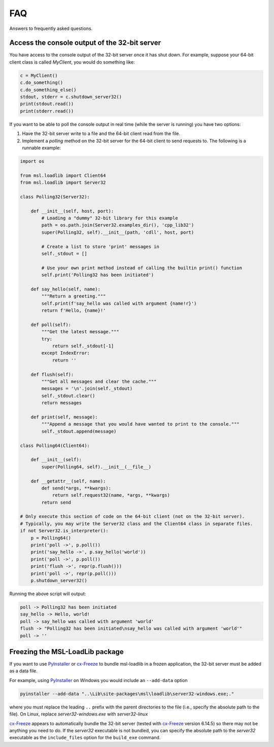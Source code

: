 .. _msl-loadlib-faq:

===
FAQ
===

Answers to frequently asked questions.

.. _msl-loadlib-32bit-console:

Access the console output of the 32-bit server
----------------------------------------------
You have access to the console output of the 32-bit server once it has shut down.
For example, suppose your 64-bit client class is called `MyClient`, you would
do something like:

.. code-block::

    c = MyClient()
    c.do_something()
    c.do_something_else()
    stdout, stderr = c.shutdown_server32()
    print(stdout.read())
    print(stderr.read())

If you want to be able to poll the console output in real time (while the
server is running) you have two options:

1. Have the 32-bit server write to a file and the 64-bit client read from the file.

2. Implement a `polling` method on the 32-bit server for the 64-bit client to
   send requests to. The following is a runnable example:

.. code-block::

    import os

    from msl.loadlib import Client64
    from msl.loadlib import Server32

    class Polling32(Server32):

        def __init__(self, host, port):
            # Loading a "dummy" 32-bit library for this example
            path = os.path.join(Server32.examples_dir(), 'cpp_lib32')
            super(Polling32, self).__init__(path, 'cdll', host, port)

            # Create a list to store 'print' messages in
            self._stdout = []

            # Use your own print method instead of calling the builtin print() function
            self.print('Polling32 has been initiated')

        def say_hello(self, name):
            """Return a greeting."""
            self.print(f'say_hello was called with argument {name!r}')
            return f'Hello, {name}!'

        def poll(self):
            """Get the latest message."""
            try:
                return self._stdout[-1]
            except IndexError:
                return ''

        def flush(self):
            """Get all messages and clear the cache."""
            messages = '\n'.join(self._stdout)
            self._stdout.clear()
            return messages

        def print(self, message):
            """Append a message that you would have wanted to print to the console."""
            self._stdout.append(message)

    class Polling64(Client64):

        def __init__(self):
            super(Polling64, self).__init__(__file__)

        def __getattr__(self, name):
            def send(*args, **kwargs):
                return self.request32(name, *args, **kwargs)
            return send

    # Only execute this section of code on the 64-bit client (not on the 32-bit server).
    # Typically, you may write the Server32 class and the Client64 class in separate files.
    if not Server32.is_interpreter():
        p = Polling64()
        print('poll ->', p.poll())
        print('say_hello ->', p.say_hello('world'))
        print('poll ->', p.poll())
        print('flush ->', repr(p.flush()))
        print('poll ->', repr(p.poll()))
        p.shutdown_server32()

Running the above script will output:

.. code-block:: console

    poll -> Polling32 has been initiated
    say_hello -> Hello, world!
    poll -> say_hello was called with argument 'world'
    flush -> "Polling32 has been initiated\nsay_hello was called with argument 'world'"
    poll -> ''


.. _msl-loadlib-frozen-package:

Freezing the MSL-LoadLib package
--------------------------------
If you want to use PyInstaller_ or cx-Freeze_ to bundle msl-loadlib in a frozen
application, the 32-bit server must be added as a data file.

For example, using PyInstaller_ on Windows you would include an ``--add-data``
option

.. code-block:: console

   pyinstaller --add-data "..\Lib\site-packages\msl\loadlib\server32-windows.exe;."

where you must replace the leading ``..`` prefix with the parent directories
to the file (i.e., specify the absolute path to the file). On Linux, replace
`server32-windows.exe` with `server32-linux`

cx-Freeze_ appears to automatically bundle the 32-bit server (tested with cx-Freeze_
version 6.14.5) so there may not be anything you need to do. If the `server32`
executable is not bundled, you can specify the absolute path to the `server32`
executable as the ``include_files`` option for the ``build_exe`` command.

.. _PyInstaller: https://pyinstaller.org/en/stable/
.. _cx-Freeze: https://cx-freeze.readthedocs.io/en/latest/index.html
